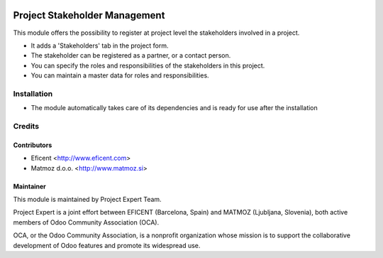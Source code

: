 .. image:: https://img.shields.io/badge/licence-AGPL--3-blue.svg
    :alt: License AGPL-3

==============================
Project Stakeholder Management
==============================

This module offers the possibility to register at project level the
stakeholders involved in a project.

* It adds a 'Stakeholders' tab in the project form.
* The stakeholder can be registered as a partner, or a contact person.
* You can specify the roles and responsibilities of the stakeholders in this project.
* You can maintain a master data for roles and responsibilities.

Installation
============

* The module automatically takes care of its dependencies and is ready for use after the installation

Credits
=======

Contributors
------------

* Eficent <http://www.eficent.com>
* Matmoz d.o.o. <http://www.matmoz.si>

Maintainer
----------

.. image:: http://www.project.expert/logo.png
   :alt: Project Expert
   :target: http://project.expert

This module is maintained by Project Expert Team.

Project Expert is a joint effort between EFICENT (Barcelona, Spain) and MATMOZ (Ljubljana, Slovenia),
both active members of Odoo Community Association (OCA).

.. image:: http://odoo-community.org/logo.png
   :alt: Odoo Community Association
   :target: http://odoo-community.org

OCA, or the Odoo Community Association, is a nonprofit organization whose
mission is to support the collaborative development of Odoo features and
promote its widespread use.

